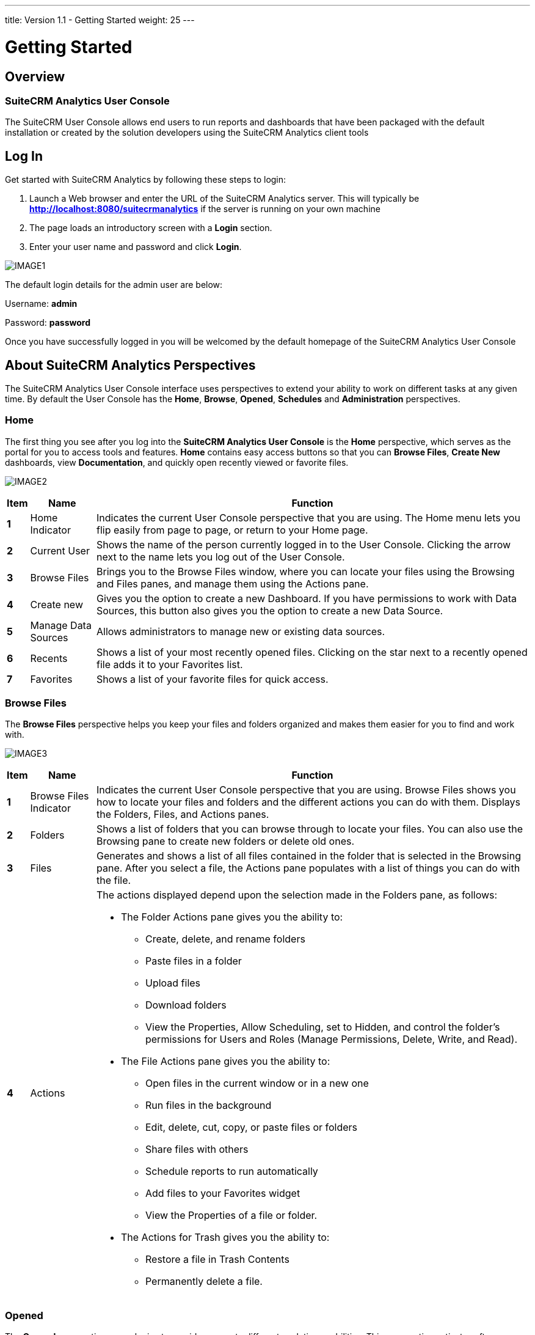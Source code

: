 ---
title: Version 1.1 - Getting Started
weight: 25
---

:imagesdir: /images/en/user/Analytics-Gettingstarted

:toc:

= Getting Started

== Overview
=== SuiteCRM Analytics User Console
The SuiteCRM User Console allows end users to run reports and dashboards that have been packaged with the default installation or created by the solution developers using the SuiteCRM Analytics client tools

== Log In
Get started with SuiteCRM Analytics by following these steps to login:

. Launch a Web browser and enter the URL of the SuiteCRM Analytics server.
This will typically be *http://localhost:8080/suitecrmanalytics* if the server is running on your own machine

. The page loads an introductory screen with a *Login* section.

. Enter your user name and password and click *Login*.

image:IMAGE1.png[title="Log In"]

The default login details for the admin user are below:

Username: *admin*

Password: *password*

Once you have successfully logged in you will be welcomed by the default homepage of the SuiteCRM Analytics User Console

== About SuiteCRM Analytics Perspectives
The SuiteCRM Analytics User Console interface uses perspectives to extend your ability to work on different tasks at any given time.
By default the User Console has the *Home*, *Browse*, *Opened*, *Schedules* and *Administration* perspectives.

=== Home
The first thing you see after you log into the *SuiteCRM Analytics User Console* is the *Home* perspective, which serves as the portal for you to access tools and features.
*Home* contains easy access buttons so that you can *Browse Files*, *Create New* dashboards, view *Documentation*, and quickly open recently viewed or favorite files.

image:IMAGE2.png[title="Home"]

[cols="1s,3,20",options="header"]
|=======================
|Item |Name |Function
|1 |Home Indicator |Indicates the current User Console perspective that you are using. The
Home menu lets you flip easily from page to page, or return to your
Home page.
|2 |Current User |Shows the name of the person currently logged in to the User Console.
Clicking the arrow next to the name lets you log out of the User Console.
|3 |Browse Files |Brings you to the Browse Files window, where you can locate your files
using the Browsing and Files panes, and manage them using the
Actions pane.
|4 |Create new |Gives you the option to create a new Dashboard. If you have permissions
to work with Data Sources, this button also gives you the option to create a new Data Source.
|5 |Manage Data Sources |Allows administrators to manage new or existing data sources.
|6 |Recents |Shows a list of your most recently opened files. Clicking on the star next
to a recently opened file adds it to your Favorites list.
|7 |Favorites |Shows a list of your favorite files for quick access.
|=======================

=== Browse Files
The *Browse Files* perspective helps you keep your files and folders organized and makes them easier for you to find and work with.

image:IMAGE3.png[title="Browse Files"]

[cols="1s,3,20a",options="header"]
|=======================
|Item |Name |Function
|1 |Browse Files Indicator |Indicates the current User Console perspective that you are using.
Browse Files shows you how to locate your files and folders and the different actions you can do with them.
Displays the Folders, Files, and Actions panes.
|2 |Folders |Shows a list of folders that you can browse through to locate your files.
You can also use the Browsing pane to create new folders or delete old ones.
|3 |Files |Generates and shows a list of all files contained in the folder that is selected in the Browsing pane.
After you select a file, the Actions pane populates with a list of things you can do with the file.
|4 |Actions |The actions displayed depend upon the selection made in the Folders pane, as follows:

- The Folder Actions pane gives you the ability to:
   * Create, delete, and rename folders
   * Paste files in a folder
   * Upload files
   * Download folders
   * View the Properties, Allow Scheduling, set to Hidden, and control the folder’s permissions for Users and Roles (Manage Permissions, Delete, Write, and Read).
- The File Actions pane gives you the ability to:
   * Open files in the current window or in a new one
   * Run files in the background
   * Edit, delete, cut, copy, or paste files or folders
   * Share files with others
   * Schedule reports to run automatically
   * Add files to your Favorites widget
   * View the Properties of a file or folder.
- The Actions for Trash gives you the ability to:
   * Restore a file in Trash Contents
   * Permanently delete a file.
|=======================

=== Opened
The *Opened* perspective uses plugins to provide access to different analytic capabilities.
This perspective activates after you open a file from the *Browse Files* page.
It provides a simple space to work with your files.

image:IMAGE4.png[title="Opened"]

[cols="1s,3,20a",options="header"]
|=======================
|Item |Name |Function
|1 |Opened indicator

Open...

New Dashboard, or
Data Source
|Indicates the current User Console perspective that you are using.

Opened displays the files that you access from the Browse Files pane.

Open... serves as a quick way to browse for more files to open without
leaving the Opened page. These additional files open in new tabs across
the Report Window.

Quick start buttons to create a new Dashboard. You can also use this
button to create a new Data Source, if you have permissions to work with
data sources.
|2 |Report and
Dashboard Window
|Displays the file or report or dashboard that is currently opened, and lets
you edit or work with the file.
|=======================

=== Schedules
All of your active scheduled reports appear in the list of schedules, which you can get to by clicking the *Home* drop-down menu, then the *Schedules* link, in the upper-left corner of the User Console page.

The list of schedules shows which reports are scheduled to run, the recurrence pattern for the schedule, when it was last run, when it is set to run again, and the current state of the schedule.

image:IMAGE5.png[title="Schedules"]

[cols="1s,3,20a",options="header"]
|=======================
|Item |Name |Function
|1 |Schedule Indicator |Indicates the current User Console perspective that you are using.
*Schedules* displays a list of schedules that you create, a toolbar to work with your schedules, and a list of times that your schedules are blocked from running.
|2 |Schedule Name |Lists your schedules by the name you assign to them.
Click the arrow next to *Schedule Name* to sort schedules alphabetically in ascending or descending order.
|3 |Repeats |Describes how often the schedule is set to run.
|4 |Source File |File Displays the name of the file associated with the schedule.
|5 |Output Location |Shows the location where the scheduled report is saved.
|6 |Last Run |Shows the last time and date when the schedule was run.
|7 |Next Run |Shows the next time and date when the schedule will run again.
|8 |Created By |The user who created the schedule
|9 |Status |Indicates the current *Status* of the schedule.
The state can be either Normal or Paused.
|10 |Blockout Times |Lists the times when all schedules are blocked from running.
|=======================

==== Schedule Reports
You can use the *Browse* perspective to schedule a report to run at regular intervals, on certain dates and times, and with different parameters.

=== Administration
In the User Console, the *Administration* can be used by logged-on users assigned a role that has permissions to administer security can perform system configuration and maintenance tasks.
If you see *Administration* in the left drop-down menu on the *Home* page, you can click it to reveal menu items specific to administration of the SuiteCRM Analytics Server.
If you do not have administration privileges, Administration does not appear within the console.

image:IMAGE6.png[title="Administration"]

[cols="1s,3,20a",options="header"]
|=======================
|Item |Name |Function
|1 |Administration |The Administration perspective enables you to set up users, configure the mail server and change authentication settings on the SuiteCRM Analytics Server.
|2 |Users & Roles |Manage the SuiteCRM Analytics users or roles for the SuiteCRM Analytics Server.
|3 |Mail Server |Set up the outgoing email server and the account used to send reports through email.
|4 |Settings |Manage settings for deleting older generated files, either manually or by creating a schedule for deletion.
|=======================

== Running Reports
To run Reports you simply have to navigate to the *Public > SuiteCRM Analytics > Reports* folder and you will see the list of reports in the middle panel.
Here you can double click the report you wish to run and it will open in a new tab. You also have report options on the right side panel to open the Report in a new browser window.

The report will execute immediately based on default filter values.
You can now edit the report filters and properties.
Each change to a report filter or property will cause the report to refresh.
You can turn this functionality off by unchecking the *Auto Submit* checkbox and instead click *View Report* when you are happy with the filters selected.

image:IMAGE7.png[title="Running Reports"]

== Running Dashboards
Running dashboards is done the same way as running a report.
We simply navigate to the *Public > SuiteCRM Analytics > Dashboards* folder in the *Solution Browser* and *double click* any of the dashboards we wish to run.
This will open up the dashboard in a new application tab where the user can select various data filters and click the *Refresh* button to execute the dashboard.

image:IMAGE8.png[title="Running Dashboards"]

== Managing Users & Roles
This section provides an overview of the default assignments for users and roles, the permissions included, and the management of users and roles in the SuiteCRM Analytics User Console.
You must login to the User Console as an administrator (or be assigned to a role that has Administer Security permission) to manage users and roles for SuiteCRM Analytics Security.

Here is how you can manage users:

* Add Users
* Change User Passwords
* Delete Users
* Assign Users to Roles

Here is how you can manage roles:

* Add Roles
* Assign Permissions to Roles
* Delete Roles
* Assign Roles to Users

You can control users and roles in the User Console with a point-and-click user interface.
The *Users & Roles* page allows you to switch between user and role settings.
You can add, delete, and edit users and roles from this page.

{{% notice note %}}
Access to files or folders can also be refined using the *Browse Files* perspective in the *User Console*.
Each file or folder can use the default permissions or permissions can be customized for specific users and roles.
{{% /notice %}}

=== Sample Users, Default Roles, and Permissions
By viewing the sample user and default role examples you can get ideas about ways to define actual users and specific roles.

. *Login* to the User Console. Click *Home > Administration*.
The Administration perspective opens the *Users & Roles* page with the *Manage Users* tab selected.

. Highlight a user in the users list to display which roles are available for that user, as well as which role is currently defined for that user.

. Select the *Manage Roles* tab to display the *Operation Permissions* for the user's role, as defined by the checked boxes.
These roles, added for your convenience, can be removed or altered based on your needs (*see Table 1*).
Each default role and sample user comes with a standard set of permissions, which provides for a specific set of capabilities when using SuiteCRM Analytics tools and the SuiteCRM Analytics Server (*see Table 2*).

. Select the *System Roles* tab to display the user's system role.
System Roles are built-in roles used to control default behaviors and permissions in the User Console, handled implicitly or through system configuration, with automatic assignments.
The default system role for all users is *Authenticated*.
If you want to restrict permissions, the Authenticated role must be restricted or removed from the user.


.Default SuiteCRM Analytics Security Settings
[cols="2,1,10a",options="header"]
|=======================
|Default Role |Sample User |Default Operation Permissions
|Administrator |admin |* Administer Security
* Schedule Content
* Read Content
* Publish Content
* Create Content
* Execute
* Manage Data Sources
|Business Analyst |pat |* Publish Content
|Power User |suzy |* Schedule Content
* Read Content
* Publish Content
* Create Content
* Execute
|Report Author |tiffany |* Schedule Content
* Publish Content
|=======================

.Operation Permissions Defined
[cols="1,3a",options="header"]
|=======================
|Operation Permission  |Definition
|Administer Security  |The default Administrator role automatically conveys all operation
permissions to users assigned to that role, even if the check box next to it is
cleared. These permissions include the Read and Create Content
permissions, which are required for accessing the Administration
perspective.

* Gives access to the *Administration* perspective of the User Console.
* Allows access to and the ability to manage all content in the *Browse* perspective.
* Allows the ability to view and work with all user schedules in the *Schedules* perspective.
* Gives the ability to create server block out times in the *Schedules* perspective.
|Schedule Content |* Allows the user to schedule reports and content.
* Gives the user the ability to view, edit, or delete their own schedules using the *Schedules* perspective.
|Read Content |* Gives the user the ability to view content in the *Browse* perspective.
* Gives the user the ability to view content through the *File > Open* dialog box.
|Publish Content |This permission includes tools such as Report Designer, Schema Workbench, and Metadata Editor.

* Allows client tools to store reports or data models in the SuiteCRM Analytics Repository.
* When held in conjunction with Write permission on the target folder, allows a user to upload supported content types.
|Create Content |* Allows the user to create, import, delete, and save reports to the repository.
* Gives the user the ability to see a list of data sources which are used to create reports or dashboards.
|Manage Data Sources |* Allows the user to create, edit, or delete new data sources.
* Gives the user the ability to see a list of data sources that are used to create reports or dashboards.
|=======================

=== Add Users
. With the Manage Users tab selected, click the plus *(+)* sign. The New User dialog box appears.

. Enter a new *User Name* and *Password*, then *Confirm Password* and click *OK*.
The new user account is active and displays in the Users list.

=== Change User Passwords
. With the *Manage Users* tab selected, click the user for whose password you want to edit.
The user's information populates to the right of the *Users* field.

. Click *Edit*. Enter the *New Password* and *Confirm Password* then click *OK*.
The password is changed and the user is able to login with the new password.

{{% notice note %}}
After you have logged into the User Console for the first time, it is a best practice to change
the default administrator password.
{{% /notice %}}

=== Delete Users
. With the *Manage* Users tab selected, click the user or users in the *Users* list that you want to
delete.
. Click the *X* to delete the user or users. The *Delete* User confirmation dialog box appears.
. Click *Yes*, *Delete* to delete the user(s) and refresh the user list.
The selected user accounts are deleted and the users are no longer able to login to the SuiteCRM Analytics Server.

=== Assign Users to Roles
. With the *Manage* Users tab selected, click to highlight the user from the *Users* list that you want to associate with a role.

. In the *Available* list, click to highlight the role that you want to associate with the selected user.

. Click the right arrow *(>)* to move the role to the Selected list.

. You can remove a role from the Selected list by highlighting that role and clicking on the left
arrow *(<)*.
The role moves from the *Selected* to *Available* list, and the user no longer has the associated permissions.
The user now has all of the permissions associated with the role in the Selected list

=== Add Roles
. With the *Manage* Roles tab selected, click the plus *(+)* sign.
The *New Role* dialog box appears.

. Enter a new *Name* for the role, then click *OK*. The new role is created, and appears in the *Available* roles list.
After adding a new role, you need to assign operation permissions to it, see *Assign Permissions* to *Roles*, below, for details.

=== Assign Permissions to Roles
. Make sure that the role is highlighted in the *Roles* list.

. Click in the check boxes in the *Operation Permissions* list.
The role has permissions assigned to it, and users associated with that role have those permissions.

=== Delete Roles
. With the *Manage Roles* tab selected, click the role or roles you want to delete.

. Click the *X* to delete the role(s).
The *Delete* Role confirmation dialog box appears.

. Click *Yes* to delete the role(s) and refresh the role list.
The selected role is deleted and is no longer available on the server.
The users who were associated with that role are no longer associated with it.
Other roles assigned to users are not affected. If users have only one role assigned to them and that role is deleted, then the users have no role assigned to them.
The default role is *Authenticated* and all users have that role unless you remove it.

=== Assign Roles to Users
. Make sure the *Manage Roles* tab is selected, then click the role in the *Roles* list that you want to associate with a user or users.

. In the *Available* list, click the user or users that you want to associate with that role.

. Click the right arrow *(>)* to move the users to the *Selected* list.
You can click the double-right arrow *(>>)* to move all users from the *Available* list to the *Selected* list.

. You can remove users from the *Selected* list by highlighting that user and clicking on the left arrow *(<)*.
The user moves from the *Selected* list to the *Available* list, and no longer has the permissions associated with that role.
The users that appear in the Selected list are now tied to the highlighted role and have all of the permissions associated with that role.

== Run Files in Background
You can run reports in the background from the User Console.

Perform the following steps to run a report in the background:

. Log on to the User Console, and then click the Browse Files button.

. In the *Folders* pane, browse to the folder containing the file that you want to run.

. In the *File* pane, click on the file that you want to run.

. In the *File Actions* pane, click *Run in background*. The Run In Background dialog box displays.

image:IMAGE9.png[title="Run Files in Background"]

[start=5]
. Enter your selections for the following fields.

[cols="1,3a",options="header"]
|=======================
|Field |Description
|Generated Content Name |Specify a name for the generated content. If no name is entered in the Name field, the default is the report name.
|Append Time To Name |Click this check box to append the value specified in the *Generated Content Name* with a timestamp.
When selected, a menu displays with a list of timestamp format options.
Use the *Preview* panel to view how the name will display on the generated file.
|Generated Content Location |Specify a location for the generated content.
Click *Select* to browse to a folder location to choose it.
|Overwrite Existing File |Click this check box to overwrite any existing files that have the same name and timestamp as the one you are running and saving to the specified location.
|=======================

[start=6]
. Click *Next*.
If the selected report has run parameters, such as *Output Type*, you will be asked to specify them here.

. When you have completed your parameter selections, click *Finish*.

The system will deliver the content generated from the report to your specified location.

== Schedule Reports
You can use the Schedules page of the User Console to schedule a report to run at regular intervals, on certain dates and times, and with different parameters.
You can also set a scheduled report to be emailed automatically, if your system administrator has configured the server for emailing reports.
After you schedule a report, you can pause or delete a schedule, as well as edit the schedule to change the frequency of the report, parameters, or email settings.

The system administrator may set up times when you cannot run a scheduled report, for example, to perform system maintenance, or to minimize scheduling during peak times.
If any blocked out times are set up, you can view these times so you can choose an alternate schedule.

=== Schedule Report
You can run reports from the User Console using scheduling options to launch reports during off-peak
hours or on a recurring basis.

. Log on to the User Console, and then click the *Browse Files* button.
. In the *Folders* pane, browse to the folder containing the file that you want to run.
. In the *File* pane, click on the file that you want to run.
. In the *File Actions* pane, click *Schedule*.
The New Schedule dialog box displays.

image:IMAGE10.png[title="Schedule Report"]

[start=5]
. Enter your selections for the following fields

[cols="1,3a",options="header"]
|=======================
|Field |Description
|Schedule Name |Specify a name for the schedule, which will also be the name of the generated report content.
If no name is entered in the *Schedule Name* field, the default is the name of the report file.
|Append Time To Name |Click this check box to append the value specified in the *Generated Content Name* with a timestamp.
When selected, a menu displays with a list of timestamp format options.
Use the *Preview* panel to view how the name will display on the generated file.
|Generated Content Location |Specify a location for the generated content.
Click *Select* to browse to a folder location to choose it.
|Overwrite Existing File |Click this check box to overwrite any existing files that have the same name and timestamp as the one you are running and saving to the specified location.
|=======================

[start=6]
. Click *Next*.
The schedule fields display

image:IMAGE11.png[title="Schedule Report"]

[start=7]
. If selecting a recurrence, be sure to select start and end dates, as well as a recurrence pattern.

[cols="1,3a",options="header"]
|=======================
|Field |Description
|Recurrence |Choose a time interval for the report from the Recurrence list.
Options include:

* Run Once: Runs the file one time.
* Seconds: Runs the file repeatedly at the time interval (in seconds) specified in the Recurrence pattern.
* Minutes: Runs the file repeatedly at the time interval (in minutes) specified in the Recurrence pattern.
* Hours: Runs the file repeatedly at the time interval (in hours) specified in the Recurrence pattern.
* Daily: Runs the file repeatedly either every weekday or at the time interval (in days) specified in the Recurrence pattern.
* Weekly: Runs the file repeatedly on the day(s) specified in the Recurrence pattern.
* Monthly: Runs the file repeatedly on the day of the month specified in the Recurrence pattern.
* Yearly: Runs the file repeatedly on the date specified in the Recurrence pattern.
* Cron: Runs the file according to the Quartz Cron Attributes in the Cron String field.
If you want to enter a custom time interval, choose the ‘Cron’ option.

If blockout times have been scheduled by your administrator, a View Blockout Times button appears on the bottom of the New Schedule window.
Click View Blockout Times to view the list of blockout times.

|Recurrence Pattern |Depending your selected time interval in the Recurrence field, specify the recurrence pattern.
|Range of Recurrence |Specify the start and end dates for running this report.
The report will begin running according to the specified recurrence pattern on the start date specified and complete its run cycle on the end date specified in this section.
|Start Date (Run Once) |If you select ‘Run Once’ for Recurrence, then specify the date to run the report.
|Cron String (Cron) |If you select ‘Cron’ for Recurrence, then specify the Cron syntax. Consult the
*Quartz Cron Attributes* reference to learn the Quartz Cron syntax.
|=======================

{{% notice warning %}}
When you set up a *Cron* schedule you must remember that it will start at *12 noon server time* in the *Start Date* selected.
This means if you create a new schedule at *9am* to run every 15 minutes, it will only start running at *12:00* on the Start Date selected. To make sure your cron schedule starts executing straight away its best to select the day prior to today's date.
That will allow the cron job to be active right away.
{{% /notice %}}

[start=8]
. Click *Next*.
The selected report may run using several parameters which you may be asked to specify, such as output type.
. If your SuiteCRM Analytics administrator has set up an email server, you may elect to email a copy of the report to selected users.
For example, you may want users in the Finance department to receive the Excel output of the report via email every time the report is run on the recurring schedule.
[loweralpha]
.. Click *No* to skip emailing a copy of the report to users.
.. Click *Yes* to email a copy of the report to users.
Fill in the fields that display with the users’ details, and then click *OK*.
. When you have completed your parameter selections, click *Finish*.

=== Edit a Schedule
You can edit a schedule to change the frequency of the scheduled report, report parameters, and email settings.

. Click the *Home* drop-down menu on the upper-left and click the link to the *Schedules*.
The list of schedules appears in the Schedules page.

. Click the schedule you want to edit in the list, then click *Edit* in the scheduling toolbar.
The Edit Schedule window appears.

. Type to rename the schedule in the *Schedule Name* field.

. Choose a new time interval for the report from the *Recurrence* list.

. Choose a new *Start Time* and *Recurrence Pattern*, as well as new *Start* and *End Dates* for the
schedule.
Click *Next*.
If blockout times have been scheduled by your administrator, a *View Blockout Times* button appears on the bottom of the *New Schedule* window.
A list of blockout times is viewable by clicking *View Blockout Times*.

. Choose what type of file you would like the schedule to create from the *Parameters* field.
Click Next.
The email option will only appear if your system administrator has enabled email on the
server.
[loweralpha]
.. If you do not want to email a copy of the report, choose *No*.

.. If you want to email a copy of the report, choose *Yes*.
Fill in or edit the fields that appear.

. Click *OK*.

The schedule is edited and appears in the list in the Schedules window of the console.

=== Delete a Schedule
After you have scheduled a report, you can easily delete the schedule without deleting the report.

. Click the *Home* drop-down menu on the upper-left and click the link to *Schedules*.
The list of schedules appears in the Schedules page.

. Click the schedule that you want to delete in the list.
The schedule is highlighted.

. Click *Delete* in the upper right of the toolbar to delete the highlighted schedule.
This deletes the schedule while leaving the report intact.

=== Manage Schedules
As an administrator, you may create, run, delete, stop, edit, or resume schedules through the
Schedules page.
After a report is scheduled by any user, an admin may edit, pause, or delete that
schedule, as well as change the frequency of the report, change parameters, or adjust email
settings.
To distribute reports using email, make sure you have configured the email server.

== Set Up Emails for Scheduled Reports
A convenient way to share reports is to specify an email server to be used by the SuiteCRM Analytics
Server to send these reports to recipients.
This feature works with the report scheduling feature to automate the process of emailing reports to your user community.
Having an email server is not required to configure the SuiteCRM Analytics Server.
If you want to get started quickly or do not have information about your email server, skip this for now.
You can always come back to it later.

=== About the Mail Server Page
You use the Administration page within the SuiteCRM Analytics User Console and access *Mail Server* to set up the e-mail server, as shown in the following example steps:

. Log on to the Suitecrm Analytics Console, click Administration in the upper-right corner, then
click *Mail* Server from the items on the left.
The Mail Server page appears.

image:IMAGE12.png[title="About the Mail Server Page"]

[start=2]
. Enter your email server settings

[cols="1,3a",options="header"]
|=======================
|Setting |Description
|Hostname (SMTP) |Address of your SMTP email server for sending
email.
|Port |Port of your SMTP email server, usually 25. For
Gmail, the value is 587.
|Use Authentication |Enable to use authentication for email.
User Name User ID to connect to the email server for sending email.
|Password |Password used to connect to the email server.
|Server Type |Transport for accessing the email server, usually SMTP.
For Gmail, SMTP is required.
|Email From Address |Address that appears in the From field in an email.If left blank, the default email address for this field is Pentaho Scheduler.
|Email From Name |Name that appears in the From field in an email.
If left blank, the default email name for this field is SuiteCRM Analytics Scheduler.
|Use Start TLS |Enable if the email server requires a Start TLS connection.
|Use SSL |Enable if the email server requires an SSL connection.
This value must be enabled for Gmail.
|=======================

[start=3]
. Click *Test Email Configuration*, then click *Save*.
A success message appears.

== Quartz Cron Attributes
The Quartz cron engine supports a seven-attribute time declaration with many possible values.
The number format is the same for every expression, even if the values are different -- it must be listed as seconds, minutes, hours, day of month, month, day of week, then the year.
A space separates each attribute.

These are the possible values for each attribute: 0 to 59 for seconds and minutes, 0 to 23 for hours, 1 to 31 for days, 1 to 12 for months, 1 to 7 for day of week, and a four-digit year.
Alternatively, you can use three-letter values for the day of week (SUN, MON, TUE, WED, THU, FRI, SAT).
However, three-letter values for the month (JAN, FEB, etc.) are not supported.
For months, use numbers 1-12.

An asterisk (*) indicates all values, so an asterisk in the minute field would mean that the report runs once every minute.
You can specify a range of values with the - (dash) operator, and you can specify multiple individual values with a comma.
If you need to excuse a value in the day of month and day of week field from a cron job, you can use the question mark (?) character to indicate that this value doesn't matter.
If you need to split values, you can do so with the slash (/) character -- this operator literally means "every," so 0/15 would mean "Every 15."
In the day of month field, you can use the # character to indicate a certain instance of a day of the month, for instance the second Friday of the month would be 6#2.

You can use a capital L in the day of month and day of week field to indicate "Last," as in the last day of the week or month.
A capital W in the day of month attribute means "Weekday," which only encompasses Monday through Friday.
The W character can only be specified when the day-of-month is a single day, not a range or list of days.
Most of these values can be combined to accommodate unusual cron schedules.

[cols=",a",options="header"]
|=======================
|Attribute |Conditionals and Operators
|Seconds |, - * /
|Minutes |, - * /
|Hours |, - * /
|Day of Month |, - * ? / L W
|Month |, - * /
|Day of Week |, - * ? / L #
|Year |, - * /
|=======================

=== Sample Cron Strings

[cols=",a",options="header"]
|=======================
|Cron |Description
|0 0/30 * * * ? * |Every 30 minutes every day of the year
|0 15 10 ? * 6L * |10:15 AM on every last Friday of every month.
|0 30 10 ? * TUE,WED,THU * |10:30AM every Tuesday, Wednesday and Thursday
|=======================
You can generate Cron strings using this website - http://www.cronmaker.com/

== Data Cache
The SuiteCRM Analytics Server comes with *Data Caching* capabilities.
When a report or dashboard is run, certain data will be cached for future executions.
It's important to understand that when the Data Warehouse is updated you may also have to refresh the SuiteCRM Analytics Server Cache.

=== Refresh CDA Cache
The *CDA Cache* serves the charts and dashboards supplied with SuiteCRM Analytics.
This also includes any charts that are rendered in reports.
To refresh this cache you can follow these steps

. Log on to the Suitecrm Analytics Console

. Click the *Tools* menu

. Select *Refresh* > *CDA Cache*

This will open a new tab informing you when the *CDA* cache has been cleared.

image:IMAGE13.png[title="Refresh CDA Cache"]

=== Refresh Reporting Data Cache
The *Reporting Data Cache* serves the data in reports but not the charts in reports.
To refresh this cache you can follow these steps:

. Log on to the Suitecrm Analytics Console

. Click the *Tools* menu

. Select *Refresh* > *Reporting Data Cache*

This will display a popup informing you when the *Reporting Data* cache has been cleared.

image:IMAGE14.png[title="Refresh Reporting Data Cache"]
